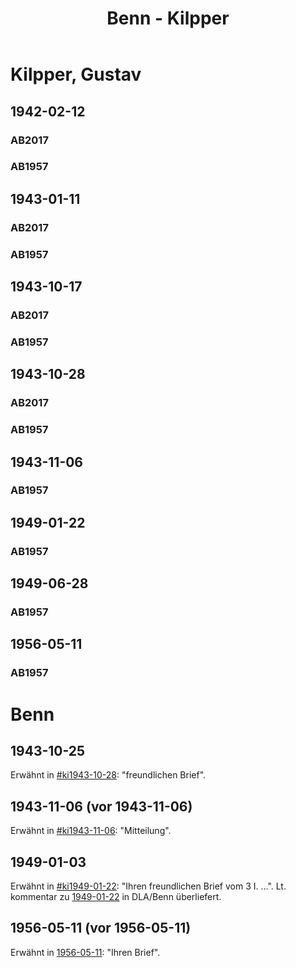 #+STARTUP: content
#+STARTUP: showall
 #+STARTUP: showeverything
#+TITLE: Benn - Kilpper

* Kilpper, Gustav
:PROPERTIES:
:EMPF:     1
:FROM_All: Benn
:TO_All: Kilpper, Gustav
:GEB: 1879
:TOD: 1963
:END:
** 1942-02-12
  :PROPERTIES:
  :CUSTOM_ID: ki1942-02-12
  :TRAD:     u
  :ORT:      Berlin
  :END:
*** AB2017
    :PROPERTIES:
    :NR:       96
    :S:        107
    :AUSL:     
    :FAKS:     
    :S_KOM:    443
    :VORL:     AB1957
    :END:
*** AB1957
:PROPERTIES:
:S: 89-90
:S_KOM: 
:END:
** 1943-01-11
  :PROPERTIES:
  :CUSTOM_ID: ki1943-01-11
  :TRAD:     u
  :ORT:      Berlin
  :END:
*** AB2017
    :PROPERTIES:
    :NR:       97
    :S:        107-08
    :AUSL:     
    :FAKS:     
    :S_KOM:    443
    :VORL:     AB1957
    :END:
*** AB1957
:PROPERTIES:
:S: 90-91
:S_KOM: 351
:END:
** 1943-10-17
  :PROPERTIES:
  :CUSTOM_ID: ki1943-10-17
  :TRAD:     u
:ORT: Landsberg
  :END:
*** AB2017
    :PROPERTIES:
    :NR:       100
    :S:        110-11
    :AUSL:     
    :FAKS:     
    :S_KOM:    444-45
    :VORL:     AB1957
    :END:
*** AB1957
:PROPERTIES:
:S: 91-92
:S_KOM: 351
:END:
** 1943-10-28
  :PROPERTIES:
  :CUSTOM_ID: ki1943-10-28
  :ORT:      Landsberg
  :TRAD:     u
  :END:
*** AB2017
    :PROPERTIES:
    :NR:       101
    :S:        111
    :AUSL:     
    :FAKS:     
    :S_KOM:    445
    :VORL:     AB1957
    :END:
*** AB1957
:PROPERTIES:
:S: 92-93
:S_KOM: 351
:END:
** 1943-11-06
  :PROPERTIES:
  :CUSTOM_ID: ki1943-11-06
  :TRAD:     
  :END:
*** AB1957
:PROPERTIES:
:S: 93
:S_KOM: 351
:END:
** 1949-01-22
  :PROPERTIES:
  :CUSTOM_ID: ki1949-01-22
  :TRAD:     u
  :END:
*** AB1957
:PROPERTIES:
:S: 132-33
:S_KOM: 
:END:
** 1949-06-28
  :PROPERTIES:
  :CUSTOM_ID: ki1949-06-28
  :TRAD:     
  :END:
*** AB1957
:PROPERTIES:
:S: 160
:S_KOM: 363
:END:
** 1956-05-11
  :PROPERTIES:
  :CUSTOM_ID: ki1956-05-11
  :ORT:      [Berlin]
  :TRAD:     
  :END:
*** AB1957
:PROPERTIES:
:S: 316
:S_KOM: 385
:END:
* Benn
:PROPERTIES:
:TO: Benn
:FROM: Kilpper, Gustav
:END:
** 1943-10-25
  :PROPERTIES:
  :CUSTOM_ID: kib1943-10-25
  :TRAD:     verloren
  :END:
Erwähnt in [[#ki1943-10-28]]: "freundlichen Brief".
** 1943-11-06 (vor 1943-11-06)
  :PROPERTIES:
  :CUSTOM_ID: kib1943-11-06
  :TRAD:     verloren
  :END:
Erwähnt in [[#ki1943-11-06]]: "Mitteilung".
** 1949-01-03
  :PROPERTIES:
  :CUSTOM_ID: kib1949-01-03
  :TRAD:     DLA/Benn
  :END:
Erwähnt in [[#ki1949-01-22]]: "Ihren freundlichen Brief vom 3 I. ...".
Lt. kommentar zu [[#ki1949-01-22][1949-01-22]] in DLA/Benn überliefert.
** 1956-05-11 (vor 1956-05-11)
  :PROPERTIES:
  :CUSTOM_ID: kib1956-05-11
  :TRAD:     
  :END:
Erwähnt in [[#ki1956-05-11][1956-05-11]]: "Ihren Brief".
